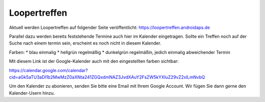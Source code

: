 Loopertreffen
***************************

Aktuell werden Loopertreffen auf folgender Seite veröffentlicht:
https://loopertreffen.androidaps.de

Parallel dazu werden bereits feststehende Termine auch hier im Kalender eingetragen.
Sollte ein Treffen noch auf der Suche nach einem termin sein, erscheint es noch nicht in diesem Kalender.

Farben:
* blau        einmalig
* hellgrün    regelmäßig
* dunkelgrün  regelmäßin, jedich einmalig abweichender Termin

Mit diesem Link ist der Google-Kalender auch mit den eingestellten farben sichtbar:

https://calendar.google.com/calendar?cid=aGk5aTU3aDl1b2MwMzZ0aXNta241ZGQxdmNAZ3JvdXAuY2FsZW5kYXIuZ29vZ2xlLmNvbQ

Um den Kalender zu abonieren, senden Sie bitte eine Email mit Ihrem Google Account.
Wir fügen Sie dann gerne den Kalender-Usern hinzu.


.. raw:: html
   :file: calendar.html

